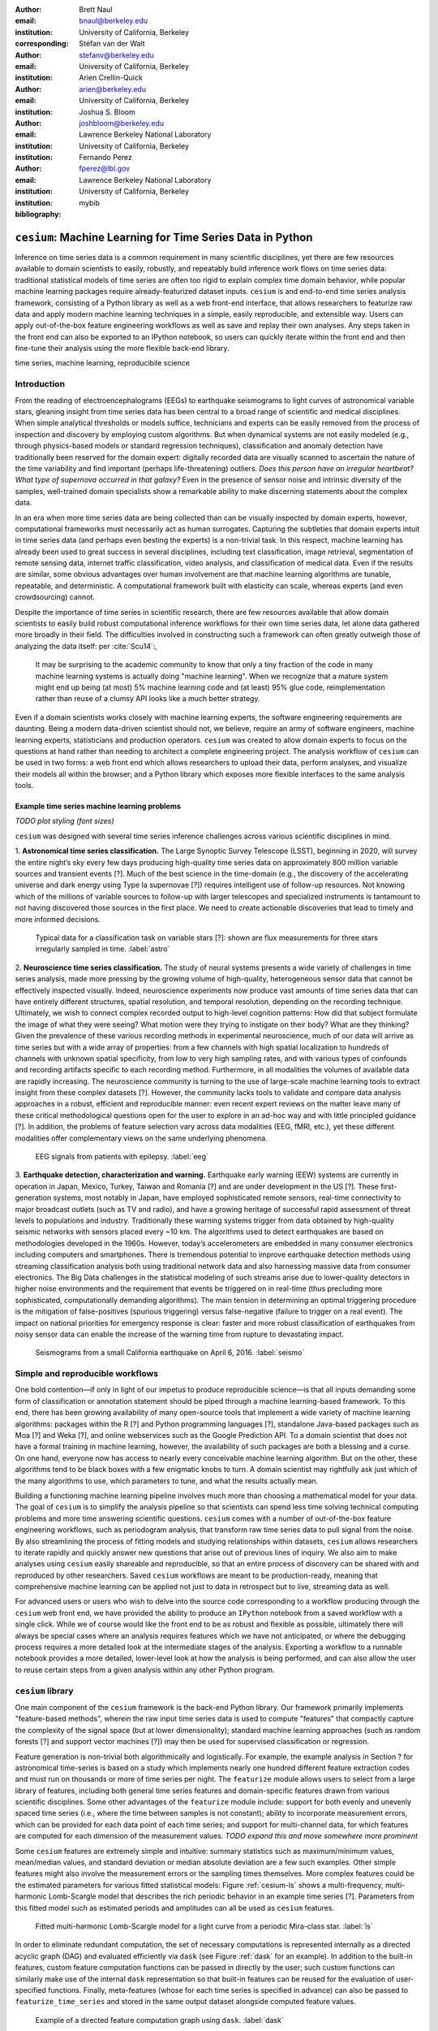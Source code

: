 :author: Brett Naul
:email: bnaul@berkeley.edu
:institution: University of California, Berkeley
:corresponding:

:author: Stéfan van der Walt
:email: stefanv@berkeley.edu
:institution: University of California, Berkeley

:author: Arien Crellin-Quick
:email: arien@berkeley.edu
:institution: University of California, Berkeley

:author: Joshua S. Bloom
:email: joshbloom@berkeley.edu
:institution: Lawrence Berkeley National Laboratory
:institution: University of California, Berkeley

:author: Fernando Perez
:email: fperez@lbl.gov
:institution: Lawrence Berkeley National Laboratory
:institution: University of California, Berkeley

:bibliography: mybib

-----------------------------------------------------------
``cesium``: Machine Learning for Time Series Data in Python
-----------------------------------------------------------

.. class:: abstract

   Inference on time series data is a common requirement in many scientific disciplines,
   yet there are few resources available to domain scientists to easily, robustly, and
   repeatably build inference work flows on time series data: traditional statistical
   models of time series are often too rigid to explain complex time domain behavior,
   while popular machine learning packages require already-featurized dataset inputs.
   ``cesium`` is and end-to-end time series analysis framework, consisting of a Python
   library as well as a web front-end interface, that allows researchers to featurize raw
   data and apply modern machine learning techniques in a simple, easily reproducible, and
   extensible way. Users can apply out-of-the-box feature engineering workflows as well as
   save and replay their own analyses. Any steps taken in the front end can also be
   exported to an IPython notebook, so users can quickly iterate within the front end and
   then fine-tune their analysis using the more flexible back-end library.

.. class:: keywords

   time series, machine learning, reproducibile science

Introduction
============
From the reading of electroencephalograms (EEGs) to earthquake seismograms to light curves
of astronomical variable stars, gleaning insight from time series data has been central to
a broad range of scientific and medical disciplines. When simple analytical thresholds or
models suffice, technicians and experts can be easily removed from the process of
inspection and discovery by employing custom algorithms. But when dynamical systems are
not easily modeled (e.g., through physics-based models or standard regression techniques),
classification and anomaly detection have traditionally been reserved for the domain
expert: digitally recorded data are visually scanned to ascertain the nature of the time
variability and find important (perhaps life-threatening) outliers. *Does this person have
an irregular heartbeat? What type of supernova occurred in that galaxy?* Even in the
presence of sensor noise and intrinsic diversity of the samples, well-trained domain
specialists show a remarkable ability to make discerning statements about the complex
data.

In an era when more time series data are being collected than can be visually
inspected by domain experts, however, computational frameworks must necessarily
act as human surrogates. Capturing the subtleties that domain experts intuit in
time series data (and perhaps even besting the experts) is a non-trivial task.
In this respect, machine learning has already been used to great success
in several disciplines, including text classification, image retrieval,
segmentation of remote sensing data, internet traffic classification, video
analysis, and classification of medical data. Even if the results are similar,
some obvious advantages over human involvement are that machine learning
algorithms are tunable, repeatable, and deterministic. A computational
framework built with elasticity can scale, whereas experts (and even
crowdsourcing) cannot.

Despite the importance of time series in scientific research, there are few
resources available that allow domain scientists to easily build robust
computational inference workflows for their own time series data, let alone
data gathered more broadly in their field. The difficulties involved in
constructing such a framework can often greatly outweigh those of analyzing the
data itself: per :cite:`Scu14`:,
 
        It may be surprising to the academic community to know that only a tiny
        fraction of the code in many machine learning systems is actually doing
        "machine learning". When we recognize that a mature system might end up
        being (at most) 5% machine learning code and (at least) 95% glue code,
        reimplementation rather than reuse of a clumsy API looks like a much
        better strategy.

Even if a domain scientists works closely with machine learning experts, the software
engineering requirements are daunting.
Being a modern data-driven scientist should not,
we believe, require an army of software engineers, machine learning experts,
statisticians and production operators. 
``cesium`` was created to allow domain experts to focus on the questions at hand rather
than needing to architect a complete engineering project.
The analysis workflow of ``cesium``
can be used in two forms: a web front end which allows researchers to upload
their data, perform analyses, and visualize their models all within the
browser; and a Python library which exposes more flexible interfaces to the
same analysis tools.

Example time series machine learning problems
---------------------------------------------
*TODO plot styling (font sizes)*

``cesium`` was designed with several time series inference challenges across various
scientific disciplines in mind.
 
1. **Astronomical time series classification.** The Large Synoptic Survey
Telescope (LSST), beginning in 2020, will survey the entire night’s sky
every few days producing high-quality time series data on approximately 800
million variable sources and transient events [?]. Much of the best
science in the time-domain (e.g., the discovery of the accelerating universe
and dark energy using Type Ia supernovae [?]) requires intelligent use
of follow-up resources. Not knowing which of the millions of variable
sources to follow-up with larger telescopes and specialized instruments is
tantamount to not having discovered those sources in the first place.
We need to create actionable discoveries that lead to timely and
more informed decisions.

.. figure:: cesium-astro

   Typical data for a classification task on variable stars [?]: shown are flux
   measurements for three stars irregularly sampled in time. :label:`astro`

2. **Neuroscience time series classification.** The study of
neural systems presents a wide variety of challenges in time series
analysis, made more pressing by the growing volume of high-quality,
heterogeneous sensor data that cannot be effectively inspected visually.
Indeed, neuroscience experiments now produce vast amounts of time series
data that can have entirely different structures, spatial resolution, and
temporal resolution, depending on the recording technique.
Ultimately, we wish to connect complex recorded output to high-level
cognition patterns:
How did that subject formulate the image of what they were seeing? What
motion were they trying to instigate on their body? What are they thinking?
Given the prevalence of these various recording methods in experimental
neuroscience, much of our data will arrive as time series but with a wide
array of properties: from a few channels with high spatial localization to
hundreds of channels with unknown spatial specificity, from low to very high
sampling rates, and with various types of confounds and recording artifacts
specific to each recording method. Furthermore, in all modalities the
volumes of available data are rapidly increasing. The neuroscience community
is turning to the use of
large-scale machine learning tools to extract insight from these complex
datasets [?].
However, the community lacks tools to validate and compare data analysis
approaches in a robust, efficient and reproducible manner: even recent
expert reviews on the matter leave many of these critical methodological
questions open for the user to explore in an ad-hoc way and with little
principled guidance [?]. In addition, the problems of feature selection
vary across data modalities (EEG, fMRI, etc.), yet these different
modalities offer complementary views on the same underlying phenomena.

.. figure:: cesium-eeg

   EEG signals from patients with epilepsy. :label:`eeg`

3. **Earthquake detection, characterization and warning.** Earthquake early
warning (EEW) systems are currently in operation in Japan, Mexico, Turkey,
Taiwan and Romania [?] and are under development in the US [?]. These
first-generation systems, most notably in Japan, have employed sophisticated
remote sensors, real-time connectivity to major broadcast outlets (such as
TV and radio), and have a growing heritage of successful rapid assessment of
threat levels to populations and industry.
Traditionally these warning systems trigger from data obtained by
high-quality seismic networks with sensors placed every \~10 km. The
algorithms used to detect earthquakes are based on methodologies developed
in the 1960s. However, today’s accelerometers are embedded in many consumer
electronics including computers and smartphones. There is tremendous
potential to improve earthquake detection methods using streaming
classification analysis both using traditional network data and also
harnessing massive data from consumer electronics. The Big Data challenges
in the statistical modeling of such streams arise due to lower-quality
detectors in higher noise environments and the requirement that events be
triggered on in real-time (thus precluding more sophisticated,
computationally demanding algorithms). The main tension in determining an
optimal triggering procedure is the mitigation of false-positives (spurious
triggering) versus false-negative (failure to trigger on a real event). The
impact on national priorities for emergency response is clear: faster and
more robust classification of earthquakes from noisy sensor data can enable
the increase of the warning time from rupture to devastating impact.

.. figure:: cesium-seismo

   Seismograms from a small California earthquake on April 6, 2016. :label:`seismo`

Simple and reproducible workflows
=================================
One bold contention—if only in light of our impetus to produce reproducible
science—is that all inputs demanding some form of classification or annotation
statement should be piped through a machine learning-based framework. To this end, there has
been growing availability of many open-source tools that implement a wide variety of
machine learning algorithms: packages within the R [?] and Python programming
languages [?], standalone Java-based packages such as Moa [?] and Weka [?],
and online webservices such as the Google Prediction API. To a domain scientist
that does not have a formal training in machine learning, however, the availability of such
packages are both a blessing and a curse. On one hand, everyone now has access
to nearly every conceivable machine learning algorithm. But on the other, these
algorithms tend to be black boxes with a few enigmatic knobs to turn. A domain
scientist may rightfully ask just which of the many algorithms to use, which
parameters to tune, and what the results actually mean.

Building a functioning machine learning pipeline involves much more than
choosing a mathematical model for your data. The goal of ``cesium`` is to
simplify the analysis pipeline so that scientists can spend less time solving
technical computing problems and more time answering scientific questions.
``cesium`` comes with a number of out-of-the-box feature engineering workflows,
such as periodogram analysis, that transform raw time series data to pull
signal from the noise. By also streamlining the process of fitting models and
studying relationships within datasets, ``cesium`` allows researchers to iterate
rapidly and quickly answer new questions that arise out of previous lines of
inquiry. We also aim to make analyses using ``cesium`` easily shareable and
reproducible, so that an entire process of discovery can be shared with and
reproduced by other researchers. Saved ``cesium`` workflows are meant to be
production-ready, meaning that comprehensive machine learning can be applied
not just to data in retrospect but to live, streaming data as well.

For advanced users or users who wish to delve into the source code corresponding
to a workflow producing through the ``cesium`` web front end, we have provided
the ability to produce an ``IPython`` notebook from a saved workflow with a
single click. While we of course would like the front end to be as robust and
flexible as possible, ultimately there will always be special cases where
an analysis requires features which we have not anticipated, or where the
debugging process requires a more detailed look at the intermediate stages of
the analysis. Exporting a workflow to a runnable notebook provides a more
detailed, lower-level look at how the analysis is being performed, and can also
allow the user to reuse certain steps from a given analysis within any other
Python program.

``cesium`` library
==================
One main component of the ``cesium`` framework is the back-end Python library.
Our framework primarily implements "feature-based methods", wherein the raw
input time series data is used to compute "features" that compactly capture the
complexity of the signal space (but at lower dimensionality); standard machine
learning approaches (such as random forests [?] and support vector machines
[?]) may then be used for supervised classification or regression.

Feature generation is non-trivial both algorithmically and logistically. For
example, the example analysis in Section ? for astronomical time-series is
based on a study which implements nearly one hundred different feature
extraction codes and must run on thousands or more of time series per night. The
``featurize`` module allows users to select from a large library of
features, including both general time series features and domain-specific 
features drawn from various scientific disciplines. Some other advantages of
the ``featurize`` module include: support for both evenly and unevenly spaced
time series (i.e., where the time between samples is not constant); ability to
incorporate measurement errors, which can be provided for each data point of
each time series; and support for multi-channel data, for which features are
computed for each dimension of the measurement values.
*TODO expand this and move somewhere more prominent*

Some ``cesium`` features are extremely simple and intuitive: summary statistics
such as maximum/minimum values, mean/median values, and standard deviation or median
absolute deviation are a few such examples. Other simple features might also
involve the measurement errors or the sampling times themselves. More
complex features could be the estimated parameters for various fitted
statistical models: Figure :ref:`cesium-ls` shows a multi-frequency,
multi-harmonic Lomb-Scargle model that describes the rich periodic behavior in
an example time series [?]. Parameters from this fitted model such as
estimated periods and amplitudes can all be used as ``cesium`` features.

.. figure:: cesium-ls

   Fitted multi-harmonic Lomb-Scargle model for a light curve from a periodic Mira-class star. :label:`ls`

In order to eliminate redundant computation,
the set of necessary computations is represented internally as a directed
acyclic graph (DAG) and evaluated efficiently via ``dask`` (see Figure
:ref:`dask` for an example).
In addition to the built-in features, custom feature computation functions can
be passed in directly by the user; such custom functions can similarly make use
of the internal ``dask`` representation so that built-in features can be reused
for the evaluation of user-specified functions. Finally, meta-features (whose
for each time series is specified in advance) can also be passed to
``featurize_time_series`` and stored in the same output dataset alongside
computed feature values.

.. figure:: dask

   Example of a directed feature computation graph using ``dask``. :label:`dask`

Feature data is returned in a single ``xarray.Dataset`` which contains all the
necessary information to build models and make predictions for a dataset. Time
series data that is already present in memory can be processed using the
``featurize.featurize_time_series`` function, or a list of URIs can be passed in
to ``featurize.featurize_data_files``, which can distribute the locations of
the time series data to workers so that they may be processed in parallel by
multiple machines.

Once a given set of feature data has been computed, the ``build_model`` module makes it 
simple to train a machine learning model from ``scikit-learn`` on the given
features. In particular, the function
``build_model.build_model_from_featureset`` builds a model of the specified type
from an input set of feature data that can then be used to make classification or
regression predictions. The function can also accepts a ``params_to_optimize``
keyword, which allows for automatic selection of hyperparameters via
cross-validation; for example, for ``model_type=RandomForestClassifier``, a grid
of possible values for the ``sckit-learn`` parameter ``n_estimators`` could be
passed in and the best-performing model (in the cross-validation sense) would be
returned. Overall, the ``build_model`` module serves mostly as an interface
between ``scikit-learn`` models-fitting, which requires rectangular arrays as
input data, and the full set of (possibly multi-dimensional) feature and
meta-feature data; most of the work of model tuning or validation is performed
in the same way as for any machine learning analysis using ``sckit-learn``.

The final step of making predictions is performed using the ``predict`` module.
The main function ``model_predictions`` takes a set of already-computed features
and predicts the corresponding class labels or regression targets.
Alternatively, the ``predict_data_files`` function can be used to make
predictions from raw time series data that is stored on disk; the features that
were used to train the given model will be computed for the new input data and
then used to make predictions. Depending on the quality of the predictions, new
models can easily be trained with more or fewer features without recomputing all the
previous feature values until the analysis is complete. An example analysis
using the ``cesium`` library is given in Section ?.

Web front end
=============
The ``cesium`` front end provides easy, web-based access to time series
analysis, addressing three common use cases:

1. A scientist needs to perform time series analysis, but is
   **unfamiliar with programming** and library usage.
2. A group of scientists want to **collaboratively explore** different
   methods for time-series analysis.
3. A scientist is unfamiliar with time-series analysis, and wants to
   **learn** how to apply various methods to her data, using **industry best
   practices**.

.. figure:: architecture

   Architetural diagram of ``cesium`` analysis platform *TODO: UPDATE*. :label:`architecture`

The front-end system (together with its deployed back end), offers the
following features:

 - Distributed, parallelized fitting of machine learning models.
 - Isolated [#isolation]_, cloud-based execution of user-uploaded code.
 - Visualization and analysis of results.
 - Tracking of an entire exploratory workflow from start-to-finish for
   reproducibility (in progress).
 - Downloads of Jupyter notebooks to replicate analyses (in progress).

.. [#isolation] Isolation is currently provided by limiting the user
                to non-privileged access inside a Docker container. This
                does not theoretically guarantee 100% isolation.


Back end to front end communication
-----------------------------------
Traditionally, web front ends communicate with back ends via API
requests. For example, to add a new user, the front end would make an
asynchronous Javascript (AJAX) POST to `/create_user`. The request
returns with a status and some data, which the front end relays to the
user as appropriate.

These types of calls are designed for short-lived request-answer
sessions: the answer has to come back before the connection times out,
otherwise the front end is responsible for implementing logic for
recovery. When the back end has to deal with a longer running task,
the front end typically polls repeatedly to see when it is done. Other
solutions include long polling or server-side events.

In our situation, tasks execute on the order of several (sometimes
tens of) minutes. This situation can be handled gracefully using
WebSockets |---| the caveat being that these can be intimidating to set
up, especially in Python.

We have implemented a simple interface for doing so that we informally
call *message flow*. It adds WebSocket support to any Python WSGI
WSGI server (Flask, Django[^#channels], Pylons, etc.), and allows scaling up as demand
increases.

A detailed writup of *message flow* can be found on the Cesium blog at
<INSERT URL>. It allows us to implement trivially modern data flow
models such as `Flux <https://facebook.github.io/flux/>`_, where
information always flows in one direction: from front end to bac kend
via API calls, and from back end to front end via WebSocket
communication.

.. [^channels] At PyCon2016, Andrew Godwin presented a similar
               solution for Django called "channels". The work
               described here happened before we became aware of
               Andrew's, and generalizes beyond Django to, e.g.,
               Flask, the web framework we use.

Deployment
----------
While the deployment details of the web front end are beyond the scope of this paper, it
should be noted that it was designed with scalibility in mind.

An NGINX proxy exposes a pool of websocket and WSGI servers to the
user. This gives us the flexibility to choose the best implementation
of each. Communications between WSGI servers and WebSocket servers
happen through a `ZeroMq <http://zeromq.org/>`_ XPUB-XSUB pipeline
(but can be replaced with any other broker, e.g., `RabbitMQ
<https://blog.pivotal.io/pivotal/products/rabbitmq-hits-one-million-messages-per-second-on-google-compute-engine>`_).

The overarching design principle is to connect several, small component, each
performing only one, simple task |---| the one it was designed for.

Computational Scalability
-------------------------
In many fields, the volumes of time series data available can be immense.
``cesium`` makes the process of analyzing time series easily parallelizable and
scaleable; scaling an analysis from a single system to a large cluster should
be easy and accessible to non-technical experts.

Both the back-end library and web front end make use of Celery and RabbitMQ for
distributing featurization tasks to multiple workers; this could be used for
anything from automatically utilizing all the available cores of a single machine,
to assigning jobs across a large cluster. Similarly, both parts of the
``cesium`` framework include support for various distributed filesystems, so
that analyses can be performed without copying the entire dataset into a
centralized location.

While the ``cesium`` library is written in pure Python, the overhead of the
featurization tasks is minimal; the majority of the work is done by the feature
code itself. Most of the built-in features are based on high-performance
``numpy`` functions; others are written in pure C with interfaces in Cython.
The use of ``dask`` graphs to eliminate redundant computations also serves to
minimize memory footprint and reduce computation times.

Automated testing and documentation
-----------------------------------
While the back-end library and web front end are developed in separate GitHub
repositories, the connections between the two somewhat complicate the continuous
integration testing setup. Both repositories are integrated with
`Travis CI <https://travis-ci.com/>`_ for
automatic testing of all branches and pull requests; in addition, any new pushes
to ``cesium/master`` trigger a set of tests of the front end using the new
version of the back-end library, with any failures being reported but not
causing the ``cesium`` build to fail (the reasoning being that the back-end
library API should be the "ground truth", so any updates represent a required
change to the front end, not a bug *per se*).

Documentation for the back-end API is automatically generated in ReStructured
Text format via ``numpydoc``; the result is combined with the rest of our
documentation and rendered as HTML using ``sphinx``. Code examples (without
output) are stored in the repository in Markdown format as opposed to Jupyter
notebooks since this format is better suited to version control. During the
doc-build process, the Markdown is converted to notebook format using
``notedown``, then executed using ``nbconvert`` and converted back to Markdown
(with outputs included), to be finally rendered by ``sphinx``. Both the HTML and
notebook versions are available for every example workflow.

Example EEG dataset analysis
============================
In this example we'll compare various techniques for epilepsy detection using a
classic EEG time series dataset from Andrzejak et al. [?]. The raw data are
separated into five classes: Z, O, N, F, and S; we will consider a three-class
classification problem of distinguishing normal (Z, O), interictal (N, F), and
ictal (S) signals. We'll show how to perform the exact same analysis using both
the back-end Python library and the web front end.

.. Here we present an example analysis of a light curve dataset from astronomy
   performed using both the Python library and the equivalent front end workflow. 
   The problem involves classifying light curves (i.e., time series consisting
   of times, star brightness values (in magnitudes), and measurement errors) based
   on the type of star from which they were collected. We follow the approach
   of [?] using the same 810 training examples but with a reduced set of features
   for simplicity.

Python library
--------------
*TODO: formatting; shorten*

First, we'll load the data and inspect a representative time series from each class:

.. code-block:: python

        from cesium import datasets
        
        eeg = datasets.fetch_andrzejak()
        
        # Group together classes (Z, O), (N, F), (S) as normal, interictal, ictal
        eeg["classes"] = eeg["classes"].astype('U16') #  allocate memory for longer class names
        eeg["classes"][np.logical_or(eeg["classes"]=="Z", eeg["classes"]=="O")] = "Normal"
        eeg["classes"][np.logical_or(eeg["classes"]=="N", eeg["classes"]=="F")] = "Interictal"
        eeg["classes"][eeg["classes"]=="S"] = "Ictal"


Once the data is loaded, we can generate features for each time series using the
``cesium.featurize``
module. The ``featurize`` module includes many built-in choices of features which can be applied
for any type of time series data; here we've chosen a few generic features that do not have
any special biological significance.

If Celery is running, the time series will automatically be split among the available workers
and featurized in parallel; setting ``use_celery=False`` will cause the time series to be
featurized serially.

.. code-block:: python
        
        from cesium import featurize
        features_to_use = ['amplitude',
                           'percent_beyond_1_std',
                           'maximum',
                           'max_slope',
                           'median',
                           'median_absolute_deviation',
                           'percent_close_to_median',
                           'minimum',
                           'skew',
                           'std',
                           'weighted_average']
        fset_cesium = featurize.featurize_time_series(times=eeg["times"],
                                                      values=eeg["measurements"],
                                                      errors=None,
                                                      features_to_use=features_to_use,
                                                      targets=eeg["classes"], use_celery=True)
        print(fset_cesium)

.. code-block:: python

        <xarray.Dataset>
        Dimensions:                    (channel: 1, name: 500)
        Coordinates:
          * channel                    (channel) int64 0
          * name                       (name) int64 0 1 2 3 4 5 6 7 8 9 10 11 12 13 ...
            target                     (name) object 'Normal' 'Normal' 'Normal' ...
        Data variables:
            minimum                    (name, channel) float64 -146.0 -254.0 -146.0 ...
            amplitude                  (name, channel) float64 143.5 211.5 165.0 ...
            median_absolute_deviation  (name, channel) float64 28.0 32.0 31.0 31.0 ...
            percent_beyond_1_std       (name, channel) float64 0.1626 0.1455 0.1523 ...
            maximum                    (name, channel) float64 141.0 169.0 184.0 ...
            median                     (name, channel) float64 -4.0 -51.0 13.0 -4.0 ...
            percent_close_to_median    (name, channel) float64 0.505 0.6405 0.516 ...
            max_slope                  (name, channel) float64 1.111e+04 2.065e+04 ...
            skew                       (name, channel) float64 0.0328 -0.09271 ...
            weighted_average           (name, channel) float64 -4.132 -52.44 12.71 ...
            std                        (name, channel) float64 40.41 48.81 47.14 ...


The output of
``featurize_time_series``
is an ``xarray.Dataset`` which contains all the feature information needed to train a machine
learning model: feature values are stored as data variables, and the time series index/class
label are stored as coordinates (a ``channel`` coordinate will also be used later for
multi-channel data).

Custom feature functions not built into ``cesium`` may be passed in using the
``custom_functions`` keyword, either as a dictionary ``{feature_name: function}``, or as a
``dask`` graph. Functions should take
three arrays ``times, measurements, errors`` as inputs; details can be found in the
``cesium.featurize``
documentation.
Here we'll compute five standard features for EEG analysis provided by Guo et al. [?]:

.. code-block:: python
                
        import numpy as np
        import scipy.stats
        
        def mean_signal(t, m, e):
            return np.mean(m)
        
        def std_signal(t, m, e):
            return np.std(m)
        
        def mean_square_signal(t, m, e):
            return np.mean(m ** 2)
        
        def abs_diffs_signal(t, m, e):
            return np.sum(np.abs(np.diff(m)))
        
        def skew_signal(t, m, e):
            return scipy.stats.skew(m)

Now we'll pass the desired feature functions as a dictionary via the ``custom_functions``
keyword argument.

.. code-block:: python
        
        guo_features = {
            'mean': mean_signal,
            'std': std_signal,
            'mean2': mean_square_signal,
            'abs_diffs': abs_diffs_signal,
            'skew': skew_signal
        }
        
        fset_guo = featurize.featurize_time_series(times=eeg["times"], values=eeg["measurements"],
                                                   errors=None, targets=eeg["classes"], 
                                                   features_to_use=list(guo_features.keys()),
                                                   custom_functions=guo_features,
                                                   use_celery=True)
        print(fset_guo)

.. code-block:: python

        <xarray.Dataset>
        Dimensions:    (channel: 1, name: 500)
        Coordinates:
          * channel    (channel) int64 0
          * name       (name) int64 0 1 2 3 4 5 6 7 8 9 10 11 12 13 14 15 16 17 18 ...
            target     (name) object 'Normal' 'Normal' 'Normal' 'Normal' 'Normal' ...
        Data variables:
            abs_diffs  (name, channel) float64 4.695e+04 6.112e+04 5.127e+04 ...
            mean       (name, channel) float64 -4.132 -52.44 12.71 -3.992 -18.0 ...
            mean2      (name, channel) float64 1.65e+03 5.133e+03 2.384e+03 ...
            skew       (name, channel) float64 0.0328 -0.09271 -0.0041 0.06368 ...
            std        (name, channel) float64 40.41 48.81 47.14 47.07 44.91 45.02 ...

The EEG time series considered here consist of univariate signal measurements
along a uniform time grid. But ``featurize_time_series`` also accepts
multi-channel data; to demonstrate this, we will decompose each signal into
five frequency bands using a discrete wavelet transform as suggested by Subasi
[?], and then featurize each band separately using the five functions from
above.

.. code-block:: python

        import pywt
        
        n_channels = 5
        eeg["dwts"] = [pywt.wavedec(m, pywt.Wavelet('db1'), level=n_channels-1)
                       for m in eeg["measurements"]]
        fset_dwt = featurize.featurize_time_series(times=None, values=eeg["dwts"], errors=None,
                                                   features_to_use=list(guo_features.keys()),
                                                   targets=eeg["classes"],
                                                   custom_functions=guo_features)
        print(fset_dwt)
        
.. code-block:: python

        <xarray.Dataset>
        Dimensions:    (channel: 5, name: 500)
        Coordinates:
          * channel    (channel) int64 0 1 2 3 4
          * name       (name) int64 0 1 2 3 4 5 6 7 8 9 10 11 12 13 14 15 16 17 18 ...
            target     (name) object 'Normal' 'Normal' 'Normal' 'Normal' 'Normal' ...
        Data variables:
            abs_diffs  (name, channel) float64 2.513e+04 1.806e+04 3.241e+04 ...
            skew       (name, channel) float64 -0.0433 0.06578 0.2999 0.1239 0.1179 ...
            mean2      (name, channel) float64 1.294e+04 5.362e+03 2.321e+03 664.4 ...
            mean       (name, channel) float64 -17.08 -6.067 -0.9793 0.1546 0.03555 ...
            std        (name, channel) float64 112.5 72.97 48.17 25.77 10.15 119.8 ...


The output featureset has the same form as before, except now the ``channel`` coordinate is
used to index the features by the corresponding frequency band. The functions in
``cesium.build_model``
and ``cesium.predict``
all accept featuresets from single- or multi-channel data, so no additional steps are
required to train models or make predictions for multichannel featuresets using the
``cesium`` library.

Model building in ``cesium`` is handled by the
``build_model_from_featureset``
function in the ``cesium.build_model`` submodule. The featureset output by
``featurize_time_series``
contains both the feature and target information needed to train a
model; ``build_model_from_featureset`` is simply a wrapper that calls the ``fit`` method of a
given ``scikit-learn`` model with the appropriate inputs. In the case of multichannel
features, it also handles reshaping the featureset into a (rectangular) form that is
compatible with ``scikit-learn``.

For this example, we'll test a random forest classifier for the built-in ``cesium`` features,
and a 3-nearest neighbors classifier for the others, as suggested by Guo et al. [?].

.. code-block:: python
        
        from cesium.build_model import build_model_from_featureset
        from sklearn.ensemble import RandomForestClassifier
        from sklearn.neighbors import KNeighborsClassifier
        from sklearn.cross_validation import train_test_split
        
        train, test = train_test_split(np.arange(len(eeg["classes"])), random_state=0)
        
        rfc_param_grid = {'n_estimators': [8, 16, 32, 64, 128, 256, 512, 1024]}
        model_cesium = build_model_from_featureset(fset_cesium.isel(name=train),
                                                  RandomForestClassifier(max_features='auto',
                                                                         random_state=0),
                                                  params_to_optimize=rfc_param_grid)
        knn_param_grid = {'n_neighbors': [1, 2, 3, 4]}
        model_guo = build_model_from_featureset(fset_guo.isel(name=train),
                                                KNeighborsClassifier(),
                                                params_to_optimize=knn_param_grid)
        model_dwt = build_model_from_featureset(fset_dwt.isel(name=train),
                                                KNeighborsClassifier(),
                                                params_to_optimize=knn_param_grid)

Making predictions for new time series based on these models follows the same pattern:
first the time series are featurized using
``featurize_timeseries``
and then predictions are made based on these features using
``predict.model_predictions``,

.. code-block:: python
        
        from sklearn.metrics import accuracy_score
        from cesium.predict import model_predictions
        
        preds_cesium = model_predictions(fset_cesium, model_cesium, return_probs=False)
        preds_guo = model_predictions(fset_guo, model_guo, return_probs=False)
        preds_dwt = model_predictions(fset_dwt, model_dwt, return_probs=False)
        
        print("Built-in cesium features: training accuracy={:.2%}, test accuracy={:.2%}".format(
                  accuracy_score(preds_cesium[train], eeg["classes"][train]),
                  accuracy_score(preds_cesium[test], eeg["classes"][test])))
        print("Guo et al. features: training accuracy={:.2%}, test accuracy={:.2%}".format(
                  accuracy_score(preds_guo[train], eeg["classes"][train]),
                  accuracy_score(preds_guo[test], eeg["classes"][test])))
        print("Wavelet transform features: training accuracy={:.2%}, test accuracy={:.2%}".format(
                  accuracy_score(preds_dwt[train], eeg["classes"][train]),
                  accuracy_score(preds_dwt[test], eeg["classes"][test])))

.. code-block:: python

        Built-in cesium features: training accuracy=100.00%, test accuracy=83.20%
        Guo et al. features: training accuracy=90.93%, test accuracy=84.80%
        Wavelet transform features: training accuracy=100.00%, test accuracy=95.20%

The workflow presented here is intentionally simplistic and omits many important steps
such as feature selection, model parameter selection, etc., which may all be
incorporated just as they would for any other ``scikit-learn`` analysis.
But with essentially three function calls (``featurize_time_series``,
``build_model_from_featureset``, and ``model_predictions``), we are able to build a
model from a set of time series and make predictions on new, unlabeled data. In
upcoming posts we'll introduce the web front end for ``cesium`` and describe how
the same analysis can be performed in a browser with no setup or coding required.

.. Here we load the data from the built-in library of example datasets, specify the
   features to use, and compute the feature values. We also include a (trivial)
   custom feature ``variance`` which is the square of another feature ``std``.
   
   .. code-block:: python
   
           from cesium import featurize
           from cesium.datasets import asas_training
   
           data = asas_training.fetch_asas_training()
           # Choose a small subset of useful light curve features
           features = ['flux_percentile_ratio_mid20',
                       'fold2P_slope_10percentile',
                       'fold2P_slope_90percentile',
                       'freq1_amplitude1', 'freq1_amplitude2',
                       'freq1_freq', 'gskew',
                       'median_absolute_deviation',
                       'percent_difference_flux_percentile',
                       'scatter_res_raw', 'skew', 'std',
                       'stetson_j', 'var']
           fset = featurize.featurize_time_series(
                      data['times'], data['measurements'],
                      data['errors'], features_to_use=features,
                      targets=data['classes'].values,
                      labels=data['classes'].index,
                      use_celery=True,
                      custom_functions={'variance':
                                        (np.square, 'std')})
   
   Next, we'll split the data into train and test subsets and train a random forest
   classifier from the set of features computed above.
   
   .. code-block:: python
   
           from sklearn.cross_validation import train_test_split
           from cesium import build_model
   
           # TODO clean up
           # Choose a subset of classes
           class_list = ['Mira', 'Classical_Cepheid', 'RR_Lyrae_FM']
           labels = data['classes'].iloc[[x in class_list for x in
                                         data['classes']]].index.values
           fset = fset.sel(name=labels)
   
           # Select train/test indices
           train, test = train_test_split(labels, train_size=0.8,
                                          stratify=fset.target)
           model = build_model.build_model_from_featureset(
                       fset.sel(name=train),
                       model_type='RandomForestClassifier',
                       model_options={'n_estimators': 100})
   
   We may also choose the hyperparameter ``n_estimators`` from a grid via
   cross-valdiation:
   
   .. code-block:: python
   
           model = build_model.build_model_from_featureset(
                       fset.sel(name=train),
                       model_type='RandomForestClassifier',
                       params_to_optimize={'n_estimators':
                                           [10, 100, 1000]})
   
   Finally, we'll check our prediction accuracy on the test data:
   
   .. code-block:: python
   
           from cesium import predict
   
           Y_test = predict.model_predictions(fset.sel(name=test),
                                              model,
                                              return_probs=False)
           print((Y_test.values ==
                  fset.sel(name=test).target.values).mean())
   
           >> 0.924528301887

Web front end
-------------
*TODO Add web clickthrough.*

*How much will the front end be changing? Just the styling or will the actual
flow be different? Could go ahead and write it up before we finish the new
version, or wait til after...*

.. figure:: web1

   "Projects" tab :label:`web1`

.. figure:: web2

   "Data" tab :label:`web2`

.. figure:: web3

   "Featurize" tab :label:`web3`

.. figure:: web4

   "Build Model" tab :label:`web4`

.. figure:: web5

   "Predict" tab :label:`web5`


Conclusion
==========
The ``cesium`` framework provides tools that allow anyone from machine learning
specialists to domain experts without any machine learning experience to rapidly
prototype explanatory models for their time series data and quickly generate
predictions for new, unlabeled data. Aside from the applications to time domain
informatics, our project has several aspects which are relevant to the broader
scientific Python community.

First, the dual nature of the project (Python back end vs. web front end) presents
both unique challenges and interesting opportunities in striking a balance
between accessibility and flexibility of the two components.
Second, the ``cesium`` project places a strong emphasis on reproducible
workflows: all actions performed within the web front end are logged and can be
easily exported to an IPython notebook that exactly reproduces the steps of the
analysis. Finally, the scope of our project is simultaneously both narrow (time
series analysis) and broad (numerous distinct scientific disciplines), so
determining how much domain-specific functionality to include is an ongoing
challenge.

*TODO roadmap?*

